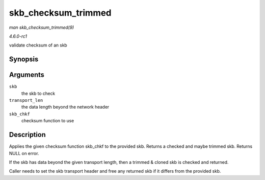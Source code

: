 
.. _API-skb-checksum-trimmed:

====================
skb_checksum_trimmed
====================

*man skb_checksum_trimmed(9)*

*4.6.0-rc1*

validate checksum of an skb


Synopsis
========

.. c:function:: struct sk_buff ⋆ skb_checksum_trimmed( struct sk_buff * skb, unsigned int transport_len, __sum16(*skb_chkf) struct sk_buff *skb )

Arguments
=========

``skb``
    the skb to check

``transport_len``
    the data length beyond the network header

``skb_chkf``
    checksum function to use


Description
===========

Applies the given checksum function skb_chkf to the provided skb. Returns a checked and maybe trimmed skb. Returns NULL on error.

If the skb has data beyond the given transport length, then a trimmed & cloned skb is checked and returned.

Caller needs to set the skb transport header and free any returned skb if it differs from the provided skb.
